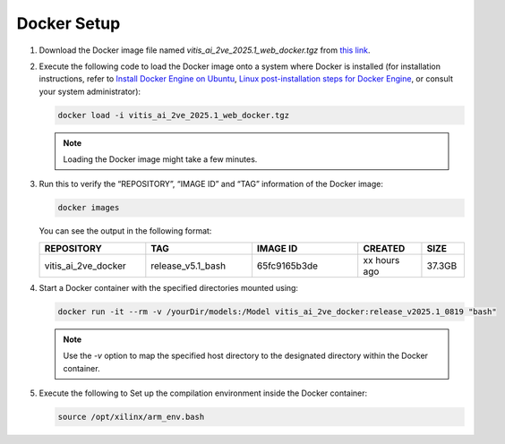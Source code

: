 Docker Setup
============

1. Download the Docker image file named `vitis_ai_2ve_2025.1_web_docker.tgz` from `this link <https://account.amd.com/en/forms/downloads/eula-xef.html?filename=vitis_ai_2ve_2025.1_web_docker.tgz>`__.

2. Execute the following code to load the Docker image onto a system where Docker is installed (for installation instructions, refer to `Install Docker Engine on Ubuntu <https://docs.docker.com/engine/install/ubuntu/>`_, `Linux post-installation steps for Docker Engine <https://docs.docker.com/engine/install/linux-postinstall/>`_, or consult your system administrator):

   .. code-block:: bash

      docker load -i vitis_ai_2ve_2025.1_web_docker.tgz

   .. note::

      Loading the Docker image might take a few minutes.

3. Run this to verify the “REPOSITORY”, “IMAGE ID” and “TAG” information of the Docker image:

   .. code-block:: bash

      docker images

   You can see the output in the following format:

   .. list-table::
      :header-rows: 1
      :widths: 25 25 25 15 10

      * - REPOSITORY
        - TAG
        - IMAGE ID
        - CREATED
        - SIZE
      * - vitis_ai_2ve_docker
        - release_v5.1_bash
        - 65fc9165b3de
        - xx hours ago
        - 37.3GB


4. Start a Docker container with the specified directories mounted using:

   .. code-block:: bash

      docker run -it --rm -v /yourDir/models:/Model vitis_ai_2ve_docker:release_v2025.1_0819 "bash"

   .. note::

      Use the `-v` option to map the specified host directory to the designated directory within the Docker container.

5. Execute the following to Set up the compilation environment inside the Docker container:

   .. code-block:: bash

      source /opt/xilinx/arm_env.bash
